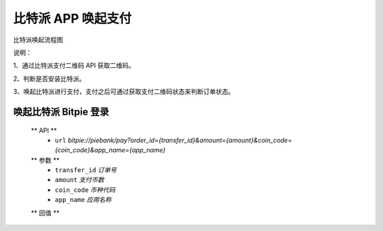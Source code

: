 比特派 APP 唤起支付
=================================

比特派唤起流程图

..  image:: ../img/app_wake_pay.png
    :width: 364px
    :height: 430px
    :scale: 100%
    :align: center


说明：

1、通过比特派支付二维码 API 获取二维码。

2、判断是否安装比特派。

3、唤起比特派进行支付，支付之后可通过获取支付二维码状态来判断订单状态。



唤起比特派 Bitpie 登录
-----------------------------------

      ** API **
         * ``url`` *bitpie://piebank/pay?order_id={transfer_id}&amount={amount}&coin_code={coin_code}&app_name={app_name}*


      ** 参数 **
         * ``transfer_id`` *订单号*
         * ``amount`` *支付币数*
         * ``coin_code`` *币种代码*
         * ``app_name`` *应用名称*

      ** 回值 **






